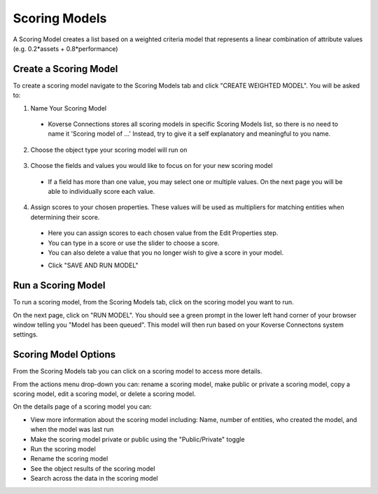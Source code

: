 Scoring Models
---------------
A Scoring Model creates a list based on a weighted criteria model that represents a linear combination of attribute values (e.g. 0.2*assets + 0.8*performance)

.. image:: /images/scoring_model_landing.png

Create a Scoring Model
+++++++++++++++++++++++
To create a scoring model navigate to the Scoring Models tab and click "CREATE WEIGHTED MODEL". You will be asked to:

1. Name Your Scoring Model
  - Koverse Connections stores all scoring models in specific Scoring Models list, so there is no need to name it 'Scoring model of ...' Instead, try to give it a self explanatory and meaningful to you name.

  .. image:: /images/scoring_model_create_step1.png

2. Choose the object type your scoring model will run on

  .. image:: /images/scoring_model_create_step2.png

3. Choose the fields and values you would like to focus on for your new scoring model
  - If a field has more than one value, you may select one or multiple values. On the next page you will be able to individually score each value.

  .. image:: /images/scoring_model_create_step3.png

4. Assign scores to your chosen properties. These values will be used as multipliers for matching entities when determining their score.
  - Here you can assign scores to each chosen value from the Edit Properties step.
  - You can type in a score or use the slider to choose a score.
  - You can also delete a value that you no longer wish to give a score in your model.

  .. image:: /images/scoring_model_create_step4.png

  - Click "SAVE AND RUN MODEL"

Run a Scoring Model
++++++++++++++++++++
To run a scoring model, from the Scoring Models tab, click on the scoring model you want to run.

On the next page, click on "RUN MODEL". You should see a green prompt in the lower left hand corner of your browser window telling you "Model has been queued". This model will then run based on your Koverse Connectons system settings.

.. image:: /images/scoring_model_run.png
  :height: 50%
  :width: 50%

Scoring Model Options
++++++++++++++++++++++
From the Scoring Models tab you can click on a scoring model to access more details.

From the actions menu drop-down you can: rename a scoring model, make public or private a scoring model, copy a scoring model, edit a scoring model, or delete a scoring model.

.. image:: /images/scoring_model_actions1.png

On the details page of a scoring model you can:

- View more information about the scoring model including: Name, number of entities, who created the model, and when the model was last run
- Make the scoring model private or public using the "Public/Private" toggle
- Run the scoring model
- Rename the scoring model
- See the object results of the scoring model
- Search across the data in the scoring model

.. image:: /images/scoring_model_details.png
